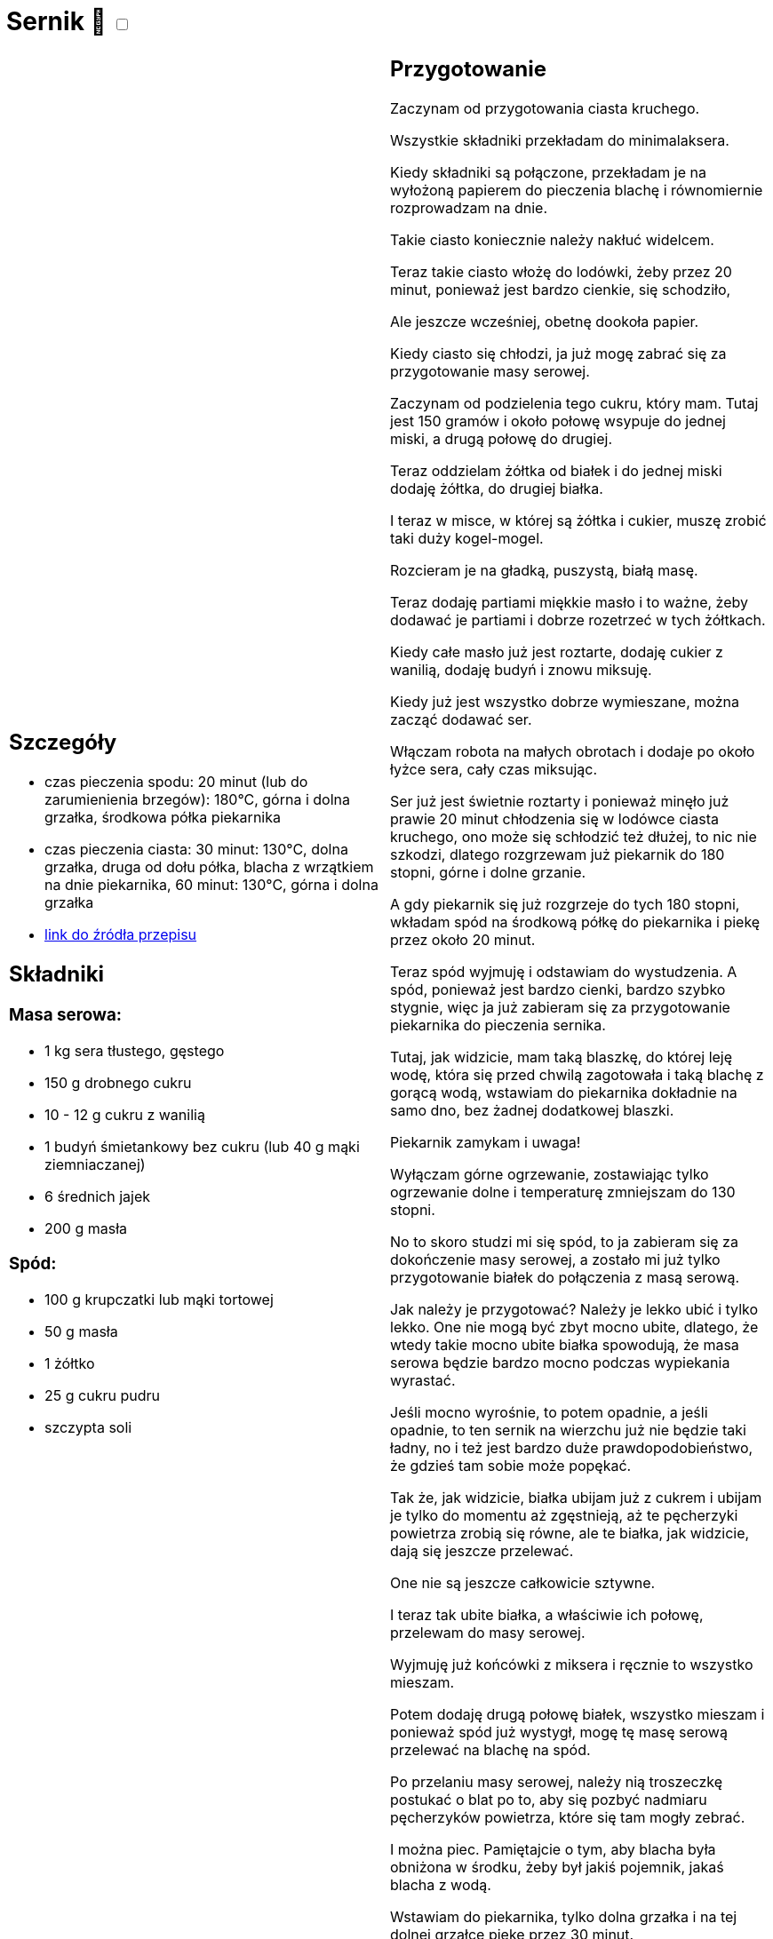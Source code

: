= Sernik 🌱 +++ <label class="switch"><input data-status="off" type="checkbox"><span class="slider round"></span></label>+++

[cols=".<a,.<a"]
[frame=none]
[grid=none]
|===
|
== Szczegóły

* czas pieczenia spodu: 20 minut (lub do zarumienienia brzegów): 180°C, górna i dolna grzałka, środkowa półka piekarnika
* czas pieczenia ciasta: 30 minut: 130°C, dolna grzałka, druga od dołu półka, blacha z wrzątkiem na dnie piekarnika, 60 minut: 130°C, górna i dolna grzałka
* https://www.youtube.com/watch?v=-CXjNP2rEU0[link do źródła przepisu]

== Składniki

=== Masa serowa:

* 1 kg sera tłustego, gęstego
* 150 g drobnego cukru
* 10 - 12 g cukru z wanilią
* 1 budyń śmietankowy bez cukru (lub 40 g mąki ziemniaczanej)
* 6 średnich jajek
* 200 g masła

=== Spód:

* 100 g krupczatki lub mąki tortowej
* 50 g masła
* 1 żółtko
* 25 g cukru pudru
* szczypta soli

|
== Przygotowanie

Zaczynam od przygotowania ciasta kruchego.

Wszystkie składniki przekładam do minimalaksera.

Kiedy składniki są połączone, przekładam je na wyłożoną papierem do pieczenia blachę i równomiernie rozprowadzam na dnie.

Takie ciasto koniecznie należy nakłuć widelcem.

Teraz takie ciasto włożę do lodówki, żeby przez 20 minut, ponieważ jest bardzo cienkie, się schodziło,

Ale jeszcze wcześniej, obetnę dookoła papier.

Kiedy ciasto się chłodzi, ja już mogę zabrać się za przygotowanie masy serowej.

Zaczynam od podzielenia tego cukru, który mam. Tutaj jest 150 gramów i około połowę wsypuje do jednej miski, a drugą połowę do drugiej.

Teraz oddzielam żółtka od białek i do jednej miski dodaję żółtka, do drugiej białka.

I teraz w misce, w której są żółtka i cukier, muszę zrobić taki duży kogel-mogel.

Rozcieram je na gładką, puszystą, białą masę.

Teraz dodaję partiami miękkie masło i to ważne, żeby dodawać je partiami i dobrze rozetrzeć w tych żółtkach.

Kiedy całe masło już jest roztarte, dodaję cukier z wanilią, dodaję budyń i znowu miksuję.

Kiedy już jest wszystko dobrze wymieszane, można zacząć dodawać ser.

Włączam robota na małych obrotach i dodaje po około łyżce sera, cały czas miksując.

Ser już jest świetnie roztarty i ponieważ minęło już prawie 20 minut chłodzenia się w lodówce ciasta kruchego, ono może się schłodzić też dłużej, to nic nie szkodzi, dlatego rozgrzewam już piekarnik do 180 stopni, górne i dolne grzanie.

A gdy piekarnik się już rozgrzeje do tych 180 stopni, wkładam spód na środkową półkę do piekarnika i piekę przez około 20 minut.

Teraz spód wyjmuję i odstawiam do wystudzenia. A spód, ponieważ jest bardzo cienki, bardzo szybko stygnie, więc ja już zabieram się za przygotowanie piekarnika do pieczenia sernika.

Tutaj, jak widzicie, mam taką blaszkę, do której leję wodę, która się przed chwilą zagotowała i taką blachę z gorącą wodą, wstawiam do piekarnika dokładnie na samo dno, bez żadnej dodatkowej blaszki.

Piekarnik zamykam i uwaga!

Wyłączam górne ogrzewanie, zostawiając tylko ogrzewanie dolne i temperaturę zmniejszam do 130 stopni.

No to skoro studzi mi się spód, to ja zabieram się za dokończenie masy serowej, a zostało mi już tylko przygotowanie białek do połączenia z masą serową.

Jak należy je przygotować? Należy je lekko ubić i tylko lekko. One nie mogą być zbyt mocno ubite, dlatego, że wtedy takie mocno ubite białka spowodują, że masa serowa będzie bardzo mocno podczas wypiekania wyrastać.

Jeśli mocno wyrośnie, to potem opadnie, a jeśli opadnie, to ten sernik na wierzchu już nie będzie taki ładny, no i też jest bardzo duże prawdopodobieństwo, że gdzieś tam sobie może popękać.

Tak że, jak widzicie, białka ubijam już z cukrem i ubijam je tylko do momentu aż zgęstnieją, aż te pęcherzyki powietrza zrobią się równe, ale te białka, jak widzicie, dają się jeszcze przelewać.

One nie są jeszcze całkowicie sztywne.

I teraz tak ubite białka, a właściwie ich połowę, przelewam do masy serowej.

Wyjmuję już końcówki z miksera i ręcznie to wszystko mieszam.

Potem dodaję drugą połowę białek, wszystko mieszam i ponieważ spód już wystygł, mogę tę masę serową przelewać na blachę na spód.

Po przelaniu masy serowej, należy nią troszeczkę postukać o blat po to, aby się pozbyć nadmiaru pęcherzyków powietrza, które się tam mogły zebrać.

I można piec. Pamiętajcie o tym, aby blacha była obniżona w środku, żeby był jakiś pojemnik, jakaś blacha z wodą.

Wstawiam do piekarnika, tylko dolna grzałka i na tej dolnej grzałce piekę przez 30 minut.

Po 30 minutach włączam górną grzałkę, dalej utrzymuję temperaturę 130 stopni i piekę przez kolejną godzinę.

Minęło półtorej godziny w sumie pieczenia się sernika.

Ja teraz wyłączam całkowicie piekarnik, bo sernik bez otwierania piekarnika musi sobie teraz powoli ostygnąć.

Jak widzieliście, on rósł, ale podczas tego stygnięcia opadnie i to opadnie bez pękania.

|===

[.text-center]
== Zdjęcia
image::/Recipes/static/images/20231006_223932.jpg[]
image::/Recipes/static/images/20231014_215500.jpg[]

